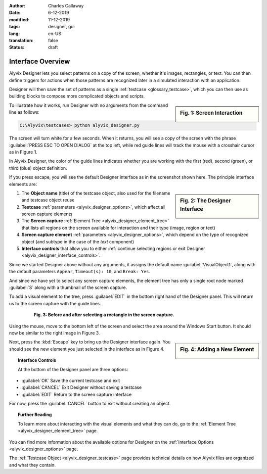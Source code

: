 :author: Charles Callaway
:date: 6-12-2019
:modified: 11-12-2019
:tags: designer, gui
:lang: en-US
:translation: false
:status: draft


.. _alyvix_designer_interface_overview:

==================
Interface Overview
==================

Alyvix Designer lets you select patterns on a copy of the screen, whether it's images, rectangles,
or text.  You can then define triggers for actions when those patterns are recognized later in a
simulated interaction with an application.

Designer will then save the set of patterns as a single :ref:`testcase <glossary_testcase>`, which
you can then use as building blocks to compose more complicated objects and scripts.

.. sidebar:: Fig. 1:  Screen Interaction

   .. image:: images/ad_main_screen_edit_message.png
      :alt: The initial Alyvix Designer selection cursor
      :target: ../../alyvix_designer/images/ad_main_screen_edit_message.png

To illustrate how it works, run Designer with no arguments from the command line as follows:

.. code-block:: doscon

   C:\Alyvix\testcases> python alyvix_designer.py

The screen will turn white for a few seconds.  When it returns, you will see a copy of the screen
with the phrase :guilabel:`PRESS ESC TO OPEN DIALOG` at the top left, while red guide lines
will track the mouse with a crosshair cursor as in Figure 1.

In Alyvix Designer, the color of the guide lines indicates whether you are working with the first
(red), second (green), or third (blue) object definition.

If you press escape, you will see the default Designer interface as in the screenshot shown here.
The principle interface elements are:

.. sidebar:: Fig. 2:  The Designer Interface

   .. image:: images/ad_main_screen_initial_numbered.png
      :alt: The empty Alyvix Designer interface
      :target: ../../alyvix_designer/images/ad_main_screen_initial_numbered.png

.. rst-class:: bignums

#. The **Object name** (title) of the testcase object, also used for the filename and testcase
   object reuse
#. **Testcase** :ref:`parameters <alyvix_designer_options>`, which affect all screen capture elements
#. The **Screen capture** :ref:`Element Tree <alyvix_designer_element_tree>` that lists all
   regions on the screen available for interaction and their type (image, region or text)
#. **Screen capture element** :ref:`parameters <alyvix_designer_options>`, which depend on the type
   of recognized object (and subtype in the case of the *text* component)
#. **Interface controls** that allow you to either
   :ref:`continue selecting regions or exit Designer <alyvix_designer_interface_controls>`.

Since we started Designer above without any arguments, it assigns the default name
:guilabel:`VisualObject1`, along with the default parameters ``Appear``, ``Timeout(s): 10``,
and ``Break: Yes``.

And since we have yet to select any screen capture elements, the element tree has only a single
root node marked :guilabel:`S` along with a thumbnail of the screen capture.

To add a visual element to the tree, press :guilabel:`EDIT` in the bottom right hand of the
Designer panel.  This will return us to the screen capture with the guide lines.

.. figure:: images/ad_screen_capture_combined.png
   :align: center
   :alt: The empty Alyvix Designer interface
   :figwidth: 80%
   :target: ../../alyvix_designer/images/ad_screen_capture_combined.png

   **Fig. 3:  Before and after selecting a rectangle in the screen capture.**

Using the mouse, move to the bottom left of the screen and select the area around the Windows
Start button.  It should now be similar to the right image in Figure 3.

.. sidebar:: Fig. 4:  Adding a New Element

   .. image:: images/ad_main_screen_new_element.png
      :alt: Adding a first element in the Alyvix Designer interface
      :target: ../../alyvix_designer/images/ad_main_screen_new_element.png

Next, press the :kbd:`Escape` key to bring up the Designer interface again.  You should see
the new element you just selected in the interface as in Figure 4.



.. _alyvix_designer_interface_controls:
.. topic:: Interface Controls

   At the bottom of the Designer panel are three options:

* :guilabel:`OK`  Save the current testcase and exit
* :guilabel:`CANCEL`  Exit Designer without saving a testcase
* :guilabel:`EDIT`  Return to the screen capture interface

For now, press the :guilabel:`CANCEL` button to exit without creating an object.



.. _alyvix_designer_interface_reading:
.. topic:: Further Reading

   To learn more about interacting with the visual elements and what they can do, go to the
   :ref:`Element Tree <alyvix_designer_element_tree>` page.

You can find more information about the available options for Designer on the
:ref:`Interface Options <alyvix_designer_options>` page.

The :ref:`Testcase Object <alyvix_designer_testcase>` page provides technical details on how
Alyvix files are organized and what they contain.



.. todo::

   Need a consistent way to describe (1) the screen capture/grab, (2) the interface that uses the
   screen capture, and (3) the selected regions.  Put them in the Glossary.
